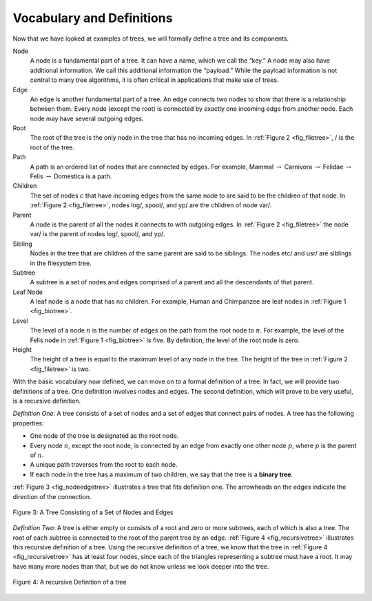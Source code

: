 ..  Copyright (C)  Brad Miller, David Ranum
    This work is licensed under the Creative Commons Attribution-NonCommercial-ShareAlike 4.0 International License. To view a copy of this license, visit http://creativecommons.org/licenses/by-nc-sa/4.0/.


Vocabulary and Definitions
--------------------------

Now that we have looked at examples of trees, we will formally define a
tree and its components.

Node
    A node is a fundamental part of a tree. It can have a name, which we
    call the “key.” A node may also have additional information. We call
    this additional information the “payload.” While the payload
    information is not central to many tree algorithms, it is often
    critical in applications that make use of trees.

Edge
    An edge is another fundamental part of a tree. An edge connects two
    nodes to show that there is a relationship between them. Every node
    (except the root) is connected by exactly one incoming edge from
    another node. Each node may have several outgoing edges.

Root
    The root of the tree is the only node in the tree that has no
    incoming edges. In :ref:`Figure 2 <fig_filetree>`, / is the root of the tree.

Path
    A path is an ordered list of nodes that are connected by edges. For
    example,
    Mammal :math:`\rightarrow` Carnivora :math:`\rightarrow` Felidae :math:`\rightarrow` Felis :math:`\rightarrow` Domestica
    is a path.

Children
    The set of nodes :math:`c` that have incoming edges from the same
    node to are said to be the children of that node. In
    :ref:`Figure 2 <fig_filetree>`, nodes log/, spool/, and yp/ are the children of node
    var/.

Parent
    A node is the parent of all the nodes it connects to with outgoing
    edges. In :ref:`Figure 2 <fig_filetree>` the node var/ is the parent of nodes
    log/, spool/, and yp/.

Sibling
    Nodes in the tree that are children of the same parent are said to
    be siblings. The nodes etc/ and usr/ are siblings in the filesystem
    tree.

Subtree
    A subtree is a set of nodes and edges comprised of a parent and all
    the descendants of that parent.

Leaf Node
    A leaf node is a node that has no children. For example, Human and
    Chimpanzee are leaf nodes in :ref:`Figure 1 <fig_biotree>`.

Level
    The level of a node :math:`n` is the number of edges on the path
    from the root node to :math:`n`. For example, the level of the
    Felis node in :ref:`Figure 1 <fig_biotree>` is five. By definition, the level
    of the root node is zero.

Height
    The height of a tree is equal to the maximum level of any node in
    the tree. The height of the tree in :ref:`Figure 2 <fig_filetree>` is two.

With the basic vocabulary now defined, we can move on to a formal
definition of a tree. In fact, we will provide two definitions of a
tree. One definition involves nodes and edges. The second definition,
which will prove to be very useful, is a recursive definition.

*Definition One:* A tree consists of a set of nodes and a set of
edges that connect pairs of nodes. A tree has the following properties:

-  One node of the tree is designated as the root node.

-  Every node :math:`n`, except the root node, is connected by an edge
   from exactly one other node :math:`p`, where :math:`p` is the
   parent of :math:`n`.

-  A unique path traverses from the root to each node.

-  If each node in the tree has a maximum of two children, we say that
   the tree is a **binary tree**.

:ref:`Figure 3 <fig_nodeedgetree>` illustrates a tree that fits definition one.
The arrowheads on the edges indicate the direction of the connection.

.. _fig_nodeedgetree:

.. figure:: Figures/treedef1.png
   :align: center
   :alt: image

   Figure 3: A Tree Consisting of a Set of Nodes and Edges

*Definition Two:* A tree is either empty or consists of a root and zero
or more subtrees, each of which is also a tree. The root of each subtree
is connected to the root of the parent tree by an edge.
:ref:`Figure 4 <fig_recursivetree>` illustrates this recursive definition of a tree.
Using the recursive definition of a tree, we know that the tree in
:ref:`Figure 4 <fig_recursivetree>` has at least four nodes, since each of the
triangles representing a subtree must have a root. It may have many more
nodes than that, but we do not know unless we look deeper into the tree.

.. _fig_recursivetree:

.. figure:: Figures/TreeDefRecursive.png
   :align: center
   :alt: image

   Figure 4: A recursive Definition of a tree

.. shortanswer:: treeDefinition

   In your own words, define a tree relative to the first definition provided
   above.

